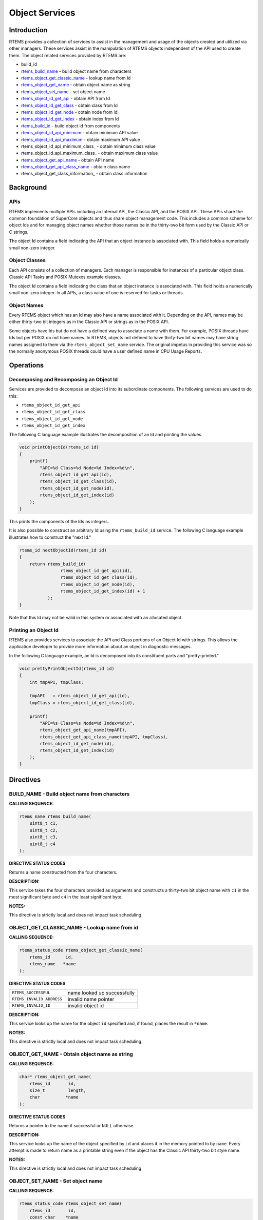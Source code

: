 .. COMMENT: COPYRIGHT (c) 1988-2008.
.. COMMENT: On-Line Applications Research Corporation (OAR).
.. COMMENT: All rights reserved.

Object Services
###############

.. index:: object manipulation

Introduction
============

RTEMS provides a collection of services to assist in the management and usage
of the objects created and utilized via other managers.  These services assist
in the manipulation of RTEMS objects independent of the API used to create
them.  The object related services provided by RTEMS are:

- build_id

- rtems_build_name_ - build object name from characters

- rtems_object_get_classic_name_ - lookup name from Id

- rtems_object_get_name_ - obtain object name as string

- rtems_object_set_name_ - set object name

- rtems_object_id_get_api_ - obtain API from Id

- rtems_object_id_get_class_ - obtain class from Id

- rtems_object_id_get_node_ - obtain node from Id

- rtems_object_id_get_index_ - obtain index from Id

- rtems_build_id_ - build object id from components

- rtems_object_id_api_minimum_ - obtain minimum API value

- rtems_object_id_api_maximum_ - obtain maximum API value

- rtems_object_id_api_minimum_class_ - obtain minimum class value

- rtems_object_id_api_maximum_class_ - obtain maximum class value

- rtems_object_get_api_name_ - obtain API name

- rtems_object_get_api_class_name_ - obtain class name

- rtems_object_get_class_information_ - obtain class information

Background
==========

APIs
----

RTEMS implements multiple APIs including an Internal API, the Classic API, and
the POSIX API.  These APIs share the common foundation of SuperCore objects and
thus share object management code. This includes a common scheme for object Ids
and for managing object names whether those names be in the thirty-two bit form
used by the Classic API or C strings.

The object Id contains a field indicating the API that an object instance is
associated with.  This field holds a numerically small non-zero integer.

Object Classes
--------------

Each API consists of a collection of managers.  Each manager is responsible for
instances of a particular object class.  Classic API Tasks and POSIX Mutexes
example classes.

The object Id contains a field indicating the class that an object instance is
associated with.  This field holds a numerically small non-zero integer.  In
all APIs, a class value of one is reserved for tasks or threads.

Object Names
------------

Every RTEMS object which has an Id may also have a name associated with it.
Depending on the API, names may be either thirty-two bit integers as in the
Classic API or strings as in the POSIX API.

Some objects have Ids but do not have a defined way to associate a name with
them.  For example, POSIX threads have Ids but per POSIX do not have names. In
RTEMS, objects not defined to have thirty-two bit names may have string names
assigned to them via the ``rtems_object_set_name`` service.  The original
impetus in providing this service was so the normally anonymous POSIX threads
could have a user defined name in CPU Usage Reports.

Operations
==========

Decomposing and Recomposing an Object Id
----------------------------------------

Services are provided to decompose an object Id into its subordinate
components. The following services are used to do this:

- ``rtems_object_id_get_api``

- ``rtems_object_id_get_class``

- ``rtems_object_id_get_node``

- ``rtems_object_id_get_index``

The following C language example illustrates the decomposition of an Id and
printing the values.

.. code:: c

    void printObjectId(rtems_id id)
    {
        printf(
            "API=%d Class=%d Node=%d Index=%d\n",
            rtems_object_id_get_api(id),
            rtems_object_id_get_class(id),
            rtems_object_id_get_node(id),
            rtems_object_id_get_index(id)
        );
    }

This prints the components of the Ids as integers.

It is also possible to construct an arbitrary Id using the ``rtems_build_id``
service.  The following C language example illustrates how to construct the
"next Id."

.. code:: c

    rtems_id nextObjectId(rtems_id id)
    {
        return rtems_build_id(
                    rtems_object_id_get_api(id),
                    rtems_object_id_get_class(id),
                    rtems_object_id_get_node(id),
                    rtems_object_id_get_index(id) + 1
               );
    }

Note that this Id may not be valid in this
system or associated with an allocated object.

Printing an Object Id
---------------------

RTEMS also provides services to associate the API and Class portions of an
Object Id with strings.  This allows the application developer to provide more
information about an object in diagnostic messages.

In the following C language example, an Id is decomposed into its constituent
parts and "pretty-printed."

.. code:: c

    void prettyPrintObjectId(rtems_id id)
    {
        int tmpAPI, tmpClass;

        tmpAPI   = rtems_object_id_get_api(id),
        tmpClass = rtems_object_id_get_class(id),

        printf(
            "API=%s Class=%s Node=%d Index=%d\n",
            rtems_object_get_api_name(tmpAPI),
            rtems_object_get_api_class_name(tmpAPI, tmpClass),
            rtems_object_id_get_node(id),
            rtems_object_id_get_index(id)
        );
    }

Directives
==========

.. _rtems_build_name:

BUILD_NAME - Build object name from characters
----------------------------------------------
.. index:: build object name

**CALLING SEQUENCE:**

.. index:: rtems_build_name

.. code:: c

    rtems_name rtems_build_name(
        uint8_t c1,
        uint8_t c2,
        uint8_t c3,
        uint8_t c4
    );

**DIRECTIVE STATUS CODES**

Returns a name constructed from the four characters.

**DESCRIPTION:**

This service takes the four characters provided as arguments and constructs a
thirty-two bit object name with ``c1`` in the most significant byte and ``c4``
in the least significant byte.

**NOTES:**

This directive is strictly local and does not impact task scheduling.

.. _rtems_object_get_classic_name:

OBJECT_GET_CLASSIC_NAME - Lookup name from id
---------------------------------------------
.. index:: get name from id
.. index:: obtain name from id

**CALLING SEQUENCE:**

.. index:: rtems_object_get_classic_name

.. code:: c

    rtems_status_code rtems_object_get_classic_name(
        rtems_id      id,
        rtems_name   *name
    );

**DIRECTIVE STATUS CODES**

.. list-table::
 :class: rtems-table

 * - ``RTEMS_SUCCESSFUL``
   - name looked up successfully
 * - ``RTEMS_INVALID_ADDRESS``
   - invalid name pointer
 * - ``RTEMS_INVALID_ID``
   - invalid object id

**DESCRIPTION:**

This service looks up the name for the object ``id`` specified and, if found,
places the result in ``*name``.

**NOTES:**

This directive is strictly local and does not impact task scheduling.

.. _rtems_object_get_name:

OBJECT_GET_NAME - Obtain object name as string
----------------------------------------------
.. index:: get object name as string
.. index:: obtain object name as string

**CALLING SEQUENCE:**

.. index:: rtems_object_get_name

.. code:: c

    char* rtems_object_get_name(
        rtems_id       id,
        size_t         length,
        char          *name
    );

**DIRECTIVE STATUS CODES**

Returns a pointer to the name if successful or ``NULL`` otherwise.

**DESCRIPTION:**

This service looks up the name of the object specified by ``id`` and places it
in the memory pointed to by ``name``.  Every attempt is made to return name as
a printable string even if the object has the Classic API thirty-two bit style
name.

**NOTES:**

This directive is strictly local and does not impact task scheduling.

.. _rtems_object_set_name:

OBJECT_SET_NAME - Set object name
---------------------------------
.. index:: set object name

**CALLING SEQUENCE:**

.. index:: rtems_object_set_name

.. code:: c

    rtems_status_code rtems_object_set_name(
        rtems_id       id,
        const char    *name
    );

**DIRECTIVE STATUS CODES**

.. list-table::
 :class: rtems-table

 * - ``RTEMS_SUCCESSFUL``
   - name looked up successfully
 * - ``RTEMS_INVALID_ADDRESS``
   - invalid name pointer
 * - ``RTEMS_INVALID_ID``
   - invalid object id

**DESCRIPTION:**

This service sets the name of ``id`` to that specified by the string located at
``name``.

**NOTES:**

This directive is strictly local and does not impact task scheduling.

If the object specified by ``id`` is of a class that has a string name, this
method will free the existing name to the RTEMS Workspace and allocate enough
memory from the RTEMS Workspace to make a copy of the string located at
``name``.

If the object specified by ``id`` is of a class that has a thirty-two bit
integer style name, then the first four characters in ``*name`` will be used to
construct the name.  name to the RTEMS Workspace and allocate enough memory
from the RTEMS Workspace to make a copy of the string

.. _rtems_object_id_get_api:

OBJECT_ID_GET_API - Obtain API from Id
--------------------------------------
.. index:: obtain API from id

**CALLING SEQUENCE:**

.. index:: rtems_object_id_get_api

.. code:: c

    int rtems_object_id_get_api(
        rtems_id id
    );

**DIRECTIVE STATUS CODES**

Returns the API portion of the object Id.

**DESCRIPTION:**

This directive returns the API portion of the provided object ``id``.

**NOTES:**

This directive is strictly local and does not impact task scheduling.

This directive does NOT validate the ``id`` provided.

.. _rtems_object_id_get_class:

OBJECT_ID_GET_CLASS - Obtain Class from Id
------------------------------------------
.. index:: obtain class from object id

**CALLING SEQUENCE:**

.. index:: rtems_object_id_get_class

.. code:: c

    int rtems_object_id_get_class(
        rtems_id id
    );

**DIRECTIVE STATUS CODES**

Returns the class portion of the object Id.

**DESCRIPTION:**

This directive returns the class portion of the provided object ``id``.

**NOTES:**

This directive is strictly local and does not impact task scheduling.

This directive does NOT validate the ``id`` provided.

.. _rtems_object_id_get_node:

OBJECT_ID_GET_NODE - Obtain Node from Id
----------------------------------------
.. index:: obtain node from object id

**CALLING SEQUENCE:**

.. index:: rtems_object_id_get_node

.. code:: c

    int rtems_object_id_get_node(
        rtems_id id
    );

**DIRECTIVE STATUS CODES**

Returns the node portion of the object Id.

**DESCRIPTION:**

This directive returns the node portion of the provided object ``id``.

**NOTES:**

This directive is strictly local and does not impact task scheduling.

This directive does NOT validate the ``id`` provided.

.. _rtems_object_id_get_index:

OBJECT_ID_GET_INDEX - Obtain Index from Id
------------------------------------------
.. index:: obtain index from object id

**CALLING SEQUENCE:**

.. index:: rtems_object_id_get_index

.. code:: c

    int rtems_object_id_get_index(
        rtems_id id
    );

**DIRECTIVE STATUS CODES**

Returns the index portion of the object Id.

**DESCRIPTION:**

This directive returns the index portion of the provided object ``id``.

**NOTES:**

This directive is strictly local and does not impact task scheduling.

This directive does NOT validate the ``id`` provided.

.. _rtems_build_id:

BUILD_ID - Build Object Id From Components
------------------------------------------
.. index:: build object id from components

**CALLING SEQUENCE:**

.. index:: rtems_build_id

.. code:: c

    rtems_id rtems_build_id(
        int the_api,
        int the_class,
        int the_node,
        int the_index
    );

**DIRECTIVE STATUS CODES**

Returns an object Id constructed from the provided arguments.

**DESCRIPTION:**

This service constructs an object Id from the provided ``the_api``,
``the_class``, ``the_node``, and ``the_index``.

**NOTES:**

This directive is strictly local and does not impact task scheduling.

This directive does NOT validate the arguments provided or the Object id
returned.

.. _rtems_object_id_api_minimum:

OBJECT_ID_API_MINIMUM - Obtain Minimum API Value
------------------------------------------------
.. index:: obtain minimum API value

**CALLING SEQUENCE:**

.. index:: rtems_object_id_api_minimum

.. code:: c

    int rtems_object_id_api_minimum(void);

**DIRECTIVE STATUS CODES**

Returns the minimum valid for the API portion of an object Id.

**DESCRIPTION:**

This service returns the minimum valid for the API portion of an object Id.

**NOTES:**

This directive is strictly local and does not impact task scheduling.

.. _rtems_object_id_api_maximum:

OBJECT_ID_API_MAXIMUM - Obtain Maximum API Value
------------------------------------------------
.. index:: obtain maximum API value

**CALLING SEQUENCE:**

.. index:: rtems_object_id_api_maximum

.. code:: c

    int rtems_object_id_api_maximum(void);

**DIRECTIVE STATUS CODES**

Returns the maximum valid for the API portion of an object Id.

**DESCRIPTION:**

This service returns the maximum valid for the API portion of an object Id.

**NOTES:**

This directive is strictly local and does not impact task scheduling.

.. _rtems_object_api_minimum_class:

OBJECT_API_MINIMUM_CLASS - Obtain Minimum Class Value
-----------------------------------------------------
.. index:: obtain minimum class value

**CALLING SEQUENCE:**

.. index:: rtems_object_api_minimum_class

.. code:: c

    int rtems_object_api_minimum_class(
        int api
    );

**DIRECTIVE STATUS CODES**

If ``api`` is not valid, -1 is returned.

If successful, this service returns the minimum valid for the class portion of
an object Id for the specified ``api``.

**DESCRIPTION:**

This service returns the minimum valid for the class portion of an object Id
for the specified ``api``.

**NOTES:**

This directive is strictly local and does not impact task scheduling.

.. _rtems_object_api_maximum_class:

OBJECT_API_MAXIMUM_CLASS - Obtain Maximum Class Value
-----------------------------------------------------
.. index:: obtain maximum class value

**CALLING SEQUENCE:**

.. index:: rtems_object_api_maximum_class

.. code:: c

    int rtems_object_api_maximum_class(
        int api
    );

**DIRECTIVE STATUS CODES**

If ``api`` is not valid, -1 is returned.

If successful, this service returns the maximum valid for the class portion of
an object Id for the specified ``api``.

**DESCRIPTION:**

This service returns the maximum valid for the class portion of an object Id
for the specified ``api``.

**NOTES:**

This directive is strictly local and does not impact task scheduling.

.. _rtems_object_get_api_name:

OBJECT_GET_API_NAME - Obtain API Name
-------------------------------------
.. index:: obtain API name

**CALLING SEQUENCE:**

.. index:: rtems_object_get_api_name

.. code:: c

    const char* rtems_object_get_api_name(
        int api
    );

**DIRECTIVE STATUS CODES**

If ``api`` is not valid, the string ``"BAD API"`` is returned.

If successful, this service returns a pointer to a string containing the name
of the specified ``api``.

**DESCRIPTION:**

This service returns the name of the specified ``api``.

**NOTES:**

This directive is strictly local and does not impact task scheduling.

The string returned is from constant space.  Do not modify or free it.

.. _rtems_object_get_api_class_name:

OBJECT_GET_API_CLASS_NAME - Obtain Class Name
---------------------------------------------
.. index:: obtain class name

**CALLING SEQUENCE:**

.. index:: rtems_object_get_api_class_name

.. code:: c

    const char *rtems_object_get_api_class_name(
        int the_api,
        int the_class
    );

**DIRECTIVE STATUS CODES**

If ``the_api`` is not valid, the string ``"BAD API"`` is returned.

If ``the_class`` is not valid, the string ``"BAD CLASS"`` is returned.

If successful, this service returns a pointer to a string containing the name
of the specified ``the_api`` / ``the_class`` pair.

**DESCRIPTION:**

This service returns the name of the object class indicated by the specified
``the_api`` and ``the_class``.

**NOTES:**

This directive is strictly local and does not impact task scheduling.

The string returned is from constant space.  Do not modify or free it.

OBJECT_GET_CLASS_INFORMATION - Obtain Class Information
-------------------------------------------------------
.. index:: obtain class information

**CALLING SEQUENCE:**

.. index:: rtems_object_get_class_information

.. code:: c

    rtems_status_code rtems_object_get_class_information(
        int                                 the_api,
        int                                 the_class,
        rtems_object_api_class_information *info
    );

**DIRECTIVE STATUS CODES**

.. list-table::
 :class: rtems-table

 * - ``RTEMS_SUCCESSFUL``
   - information obtained successfully
 * - ``RTEMS_INVALID_ADDRESS``
   - ``info`` is NULL
 * - ``RTEMS_INVALID_NUMBER``
   - invalid ``api`` or ``the_class``

If successful, the structure located at ``info`` will be filled in with
information about the specified ``api`` / ``the_class`` pairing.

**DESCRIPTION:**

This service returns information about the object class indicated by the
specified ``api`` and ``the_class``. This structure is defined as follows:

.. code:: c

    typedef struct {
        rtems_id  minimum_id;
        rtems_id  maximum_id;
        int       maximum;
        bool      auto_extend;
        int       unallocated;
    } rtems_object_api_class_information;

**NOTES:**

This directive is strictly local and does not impact task scheduling.
